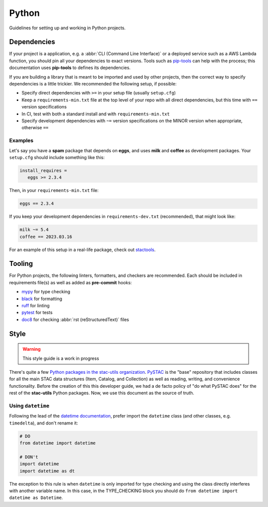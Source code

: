 Python
======

Guidelines for setting up and working in Python projects.

Dependencies
------------

If your project is a application, e.g. a :abbr:`CLI (Command Line Interface)` or
a deployed service such as a AWS Lambda function, you should pin all your
dependencies to exact versions. Tools such as `pip-tools`_ can help with the
process; this documentation uses **pip-tools** to defines its dependencies.

.. seealso::
   :class: sidebar

   For more information about the rationale behind these recommendations, and
   some examples of how you might set up CI checks in Github actions for this
   dependency structure, see `this blog post
   <https://www.gadom.ski/2022/02/18/dependency-protection-with-python-and-github-actions.html>`_.

If you are building a library that is meant to be imported and used by other
projects, then the correct way to specify dependencies is a little trickier. We
recommended the following setup, if possible:

- Specify direct dependencies with ``>=`` in your setup file (usually
  ``setup.cfg``)
- Keep a ``requirements-min.txt`` file at the top level of your repo with all
  direct dependencies, but this time with ``==`` version specifications
- In CI, test with both a standard install and with ``requirements-min.txt``
- Specify development dependencies with ``~=`` version specifications on the
  MINOR version when appropriate, otherwise ``==``

Examples
^^^^^^^^

Let's say you have a **spam** package that depends on **eggs**, and uses
**milk** and **coffee** as development packages. Your ``setup.cfg`` should
include something like this:

.. code-block:: cfg

   install_requires =
      eggs >= 2.3.4

Then, in your ``requirements-min.txt`` file:

.. code-block::

   eggs == 2.3.4

If you keep your development dependencies in ``requirements-dev.txt``
(recommended), that might look like:

.. code-block::

   milk ~= 5.4
   coffee == 2023.03.16

For an example of this setup in a real-life package, check out `stactools`_.

Tooling
-------

For Python projects, the following linters, formatters, and checkers are
recommended.  Each should be included in requirements file(s) as well as added
as **pre-commit** hooks:

- `mypy`_ for type checking
- `black`_ for formatting
- `ruff`_ for linting
- `pytest`_ for tests
- `doc8`_ for checking :abbr:`rst (reStructuredText)` files

Style
-----

.. warning::

   This style guide is a work in progress

There's quite a few `Python packages in the stac-utils organization
<https://github.com/stac-utils/?q=&type=all&language=python&sort=>`_.  `PySTAC`_
is the "base" repository that includes classes for all the main STAC data
structures (Item, Catalog, and Collection) as well as reading, writing, and
convenience functionality.  Before the creation of this this developer guide, we
had a de facto policy of "do what PySTAC does" for the rest of the
**stac-utils** Python packages. Now, we use this document as the source of
truth.

Using ``datetime``
^^^^^^^^^^^^^^^^^^

Following the lead of the `datetime documentation`_, prefer import the
``datetime`` class (and other classes, e.g. ``timedelta``), and don't rename it:

.. code-block:: python

   # DO
   from datetime import datetime

   # DON't
   import datetime
   import datetime as dt

The exception to this rule is when ``datetime`` is only imported for type checking and
using the class directly interferes with another variable name. In this case, in the
TYPE_CHECKING block you should do ``from datetime import datetime as Datetime``.

.. _PySTAC: https://github.com/stac-utils/pystac
.. _datetime documentation: https://docs.python.org/3/library/datetime.html
.. _mypy: https://www.mypy-lang.org/
.. _black: https://github.com/psf/black
.. _ruff: https://github.com/charliermarsh/ruff
.. _pytest: https://docs.pytest.org/
.. _doc8: https://github.com/pycqa/doc8
.. _pip-tools: https://github.com/jazzband/pip-tools
.. _stactools: https://github.com/stac-utils/stactools
